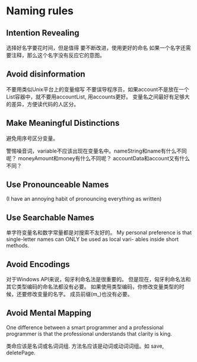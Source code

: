 * Naming rules
** Intention Revealing
选择好名字要花时间，但是值得
要不断改进，使用更好的命名
如果一个名字还需要注释，那么这个名字没有反应它的意图。
** Avoid disinformation
不要用类似Unix平台上的变量缩写
不要误导程序员，如果account不是放在一个List容器中，就不要用accountList, 用accounts更好。
变量名之间最好有足够大的差异，方便读代码的人区分。
** Make Meaningful Distinctions
避免用序号区分变量。

警惕噪音词，variable不应该出现在变量名中。nameString和name有什么不同呢？
moneyAmount和money有什么不同呢？ accountData和account又有什么不同？
** Use Pronounceable Names
(I have an annoying habit of pronouncing everything as written)
** Use Searchable Names
单字符变量名和数字常量都是对搜索不友好的。
My personal preference is that single-letter names can ONLY be used as local vari-
ables inside short methods.
** Avoid Encodings
对于Windows API来说，匈牙利命名法是很重要的。
但是现在，匈牙利命名法和其它类型编码的命名法都没有必要。
如果使用类型编码，你修改变量类型的时候，还要修改变量的名字。
成员前缀(m_)也没有必要。
** Avoid Mental Mapping
One difference between a smart programmer and a professional programmer is that
the professional understands that clarity is king.

类命应该是名词或名词词组.
方法名应该是动词或动词词组。如 save, deletePage.
